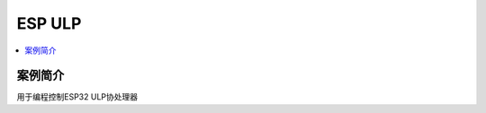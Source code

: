 .. _asm_ulp:

ESP ULP
===============

.. contents::
    :local:
    :depth: 1

案例简介
---------------

用于编程控制ESP32 ULP协处理器
